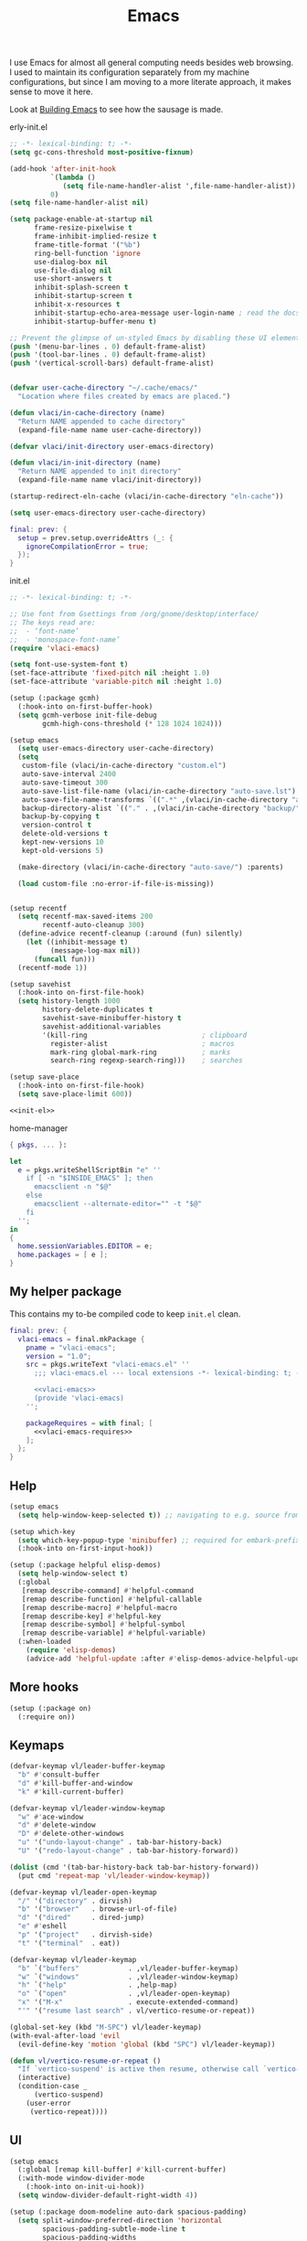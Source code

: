:PROPERTIES:
:ID:       83bdf269-bd9f-4749-9d9a-9948a4669c5e
:END:
# SPDX-FileCopyrightText: 2024 László Vaskó <vlaci@fastmail.com>
#
# SPDX-License-Identifier: EUPL-1.2
#+FILETAGS: :Emacs:
#+title: Emacs

I use Emacs for almost all general computing needs besides web
browsing. I used to maintain its configuration separately from my
machine configurations, but since I am moving to a more literate
approach, it makes sense to move it here.

Look at [[id:e5a15805-2fbd-4147-bd7d-af28fa61e627][Building Emacs]] to see how the sausage is made.

#+caption: erly-init.el
#+begin_src emacs-lisp :tangle out/emacs.d/early-init.el :mkdirp yes
;; -*- lexical-binding: t; -*-
(setq gc-cons-threshold most-positive-fixnum)

(add-hook 'after-init-hook
          `(lambda ()
             (setq file-name-handler-alist ',file-name-handler-alist))
          0)
(setq file-name-handler-alist nil)

(setq package-enable-at-startup nil
      frame-resize-pixelwise t
      frame-inhibit-implied-resize t
      frame-title-format '("%b")
      ring-bell-function 'ignore
      use-dialog-box nil
      use-file-dialog nil
      use-short-answers t
      inhibit-splash-screen t
      inhibit-startup-screen t
      inhibit-x-resources t
      inhibit-startup-echo-area-message user-login-name ; read the docstring
      inhibit-startup-buffer-menu t)

;; Prevent the glimpse of un-styled Emacs by disabling these UI elements early.
(push '(menu-bar-lines . 0) default-frame-alist)
(push '(tool-bar-lines . 0) default-frame-alist)
(push '(vertical-scroll-bars) default-frame-alist)


(defvar user-cache-directory "~/.cache/emacs/"
  "Location where files created by emacs are placed.")

(defun vlaci/in-cache-directory (name)
  "Return NAME appended to cache directory"
  (expand-file-name name user-cache-directory))

(defvar vlaci/init-directory user-emacs-directory)

(defun vlaci/in-init-directory (name)
  "Return NAME appended to init directory"
  (expand-file-name name vlaci/init-directory))

(startup-redirect-eln-cache (vlaci/in-cache-directory "eln-cache"))

(setq user-emacs-directory user-cache-directory)
#+end_src


#+begin_src nix :noweb-ref emacs-package-overrides :prologue "(" :epilogue ")"
final: prev: {
  setup = prev.setup.overrideAttrs (_: {
    ignoreCompilationError = true;
  });
}
#+end_src

#+caption: init.el
#+begin_src emacs-lisp :noweb no-export :tangle out/emacs.d/init.el :mkdirp yes
;; -*- lexical-binding: t; -*-

;; Use font from Gsettings from /org/gnome/desktop/interface/
;; The keys read are:
;;  - ‘font-name’
;;  - 'monospace-font-name’
(require 'vlaci-emacs)

(setq font-use-system-font t)
(set-face-attribute 'fixed-pitch nil :height 1.0)
(set-face-attribute 'variable-pitch nil :height 1.0)

(setup (:package gcmh)
  (:hook-into on-first-buffer-hook)
  (setq gcmh-verbose init-file-debug
        gcmh-high-cons-threshold (* 128 1024 1024)))

(setup emacs
  (setq user-emacs-directory user-cache-directory)
  (setq
   custom-file (vlaci/in-cache-directory "custom.el")
   auto-save-interval 2400
   auto-save-timeout 300
   auto-save-list-file-name (vlaci/in-cache-directory "auto-save.lst")
   auto-save-file-name-transforms `((".*" ,(vlaci/in-cache-directory "auto-save/") t))
   backup-directory-alist `(("." . ,(vlaci/in-cache-directory "backup/")))
   backup-by-copying t
   version-control t
   delete-old-versions t
   kept-new-versions 10
   kept-old-versions 5)

  (make-directory (vlaci/in-cache-directory "auto-save/") :parents)

  (load custom-file :no-error-if-file-is-missing))


(setup recentf
  (setq recentf-max-saved-items 200
        recentf-auto-cleanup 300)
  (define-advice recentf-cleanup (:around (fun) silently)
    (let ((inhibit-message t)
          (message-log-max nil))
      (funcall fun)))
  (recentf-mode 1))

(setup savehist
  (:hook-into on-first-file-hook)
  (setq history-length 1000
        history-delete-duplicates t
        savehist-save-minibuffer-history t
        savehist-additional-variables
        '(kill-ring                            ; clipboard
          register-alist                       ; macros
          mark-ring global-mark-ring           ; marks
          search-ring regexp-search-ring)))    ; searches

(setup save-place
  (:hook-into on-first-file-hook)
  (setq save-place-limit 600))

<<init-el>>
#+end_src


#+caption: home-manager
#+begin_src nix :noweb-ref home-manager-modules :prologue "(" :epilogue ")"
{ pkgs, ... }:

let
  e = pkgs.writeShellScriptBin "e" ''
    if [ -n "$INSIDE_EMACS" ]; then
      emacsclient -n "$@"
    else
      emacsclient --alternate-editor="" -t "$@"
    fi
  '';
in
{
  home.sessionVariables.EDITOR = e;
  home.packages = [ e ];
}
#+end_src

** My helper package

This contains my to-be compiled code to keep =init.el= clean.

#+begin_src nix :noweb no-export :noweb-ref emacs-package-overrides :prologue "(" :epilogue ")"
final: prev: {
  vlaci-emacs = final.mkPackage {
    pname = "vlaci-emacs";
    version = "1.0";
    src = pkgs.writeText "vlaci-emacs.el" ''
      ;;; vlaci-emacs.el --- local extensions -*- lexical-binding: t; -*-

      <<vlaci-emacs>>
      (provide 'vlaci-emacs)
    '';

    packageRequires = with final; [
      <<vlaci-emacs-requires>>
    ];
  };
}
#+end_src

** Help

#+begin_src emacs-lisp :noweb-ref init-el
(setup emacs
  (setq help-window-keep-selected t)) ;; navigating to e.g. source from help window reuses said window
#+end_src

#+begin_src emacs-lisp :noweb-ref init-el
(setup which-key
  (setq which-key-popup-type 'minibuffer) ;; required for embark-prefix-command (C-h) to work
  (:hook-into on-first-input-hook))
#+end_src

#+begin_src emacs-lisp :noweb-ref init-el
(setup (:package helpful elisp-demos)
  (setq help-window-select t)
  (:global
   [remap describe-command] #'helpful-command
   [remap describe-function] #'helpful-callable
   [remap describe-macro] #'helpful-macro
   [remap describe-key] #'helpful-key
   [remap describe-symbol] #'helpful-symbol
   [remap describe-variable] #'helpful-variable)
  (:when-loaded
    (require 'elisp-demos)
    (advice-add 'helpful-update :after #'elisp-demos-advice-helpful-update)))
#+end_src

** More hooks

#+begin_src emacs-lisp :noweb-ref init-el
(setup (:package on)
  (:require on))
#+end_src

** Keymaps

#+begin_src emacs-lisp :noweb-ref init-el
(defvar-keymap vl/leader-buffer-keymap
  "b" #'consult-buffer
  "d" #'kill-buffer-and-window
  "k" #'kill-current-buffer)
#+end_src

#+begin_src emacs-lisp :noweb-ref init-el
(defvar-keymap vl/leader-window-keymap
  "w" #'ace-window
  "d" #'delete-window
  "D" #'delete-other-windows
  "u" '("undo-layout-change" . tab-bar-history-back)
  "U" '("redo-layout-change" . tab-bar-history-forward))

(dolist (cmd '(tab-bar-history-back tab-bar-history-forward))
  (put cmd 'repeat-map 'vl/leader-window-keymap))
#+end_src

#+begin_src emacs-lisp :noweb-ref init-el
(defvar-keymap vl/leader-open-keymap
  "/" '("directory" . dirvish)
  "b" '("browser"   . browse-url-of-file)
  "d" '("dired"     . dired-jump)
  "e" #'eshell
  "p" '("project"   . dirvish-side)
  "t" '("terminal"  . eat))
#+end_src

#+begin_src emacs-lisp :noweb-ref init-el
(defvar-keymap vl/leader-keymap
  "b" `("buffers"            . ,vl/leader-buffer-keymap)
  "w" `("windows"            . ,vl/leader-window-keymap)
  "h" `("help"               . ,help-map)
  "o" `("open"               . ,vl/leader-open-keymap)
  "x" '("M-x"                . execute-extended-command)
  "'" '("resume last search" . vl/vertico-resume-or-repeat))
#+end_src

#+begin_src emacs-lisp :noweb-ref init-el
(global-set-key (kbd "M-SPC") vl/leader-keymap)
(with-eval-after-load 'evil
  (evil-define-key 'motion 'global (kbd "SPC") vl/leader-keymap))
#+end_src

#+begin_src emacs-lisp :noweb-ref init-el
(defun vl/vertico-resume-or-repeat ()
  "If `vertico-suspend' is active then resume, otherwise call `vertico-repeat'."
  (interactive)
  (condition-case _
      (vertico-suspend)
    (user-error
     (vertico-repeat))))
#+end_src

** UI

#+begin_src emacs-lisp :noweb-ref init-el
(setup emacs
  (:global [remap kill-buffer] #'kill-current-buffer)
  (:with-mode window-divider-mode
    (:hook-into on-init-ui-hook))
  (setq window-divider-default-right-width 4))
#+end_src

#+begin_src emacs-lisp :noweb-ref init-el
(setup (:package doom-modeline auto-dark spacious-padding)
  (setq split-window-preferred-direction 'horizontal
        spacious-padding-subtle-mode-line t
        spacious-padding-widths
        '( :internal-border-width 15
           :header-line-width 4
           :mode-line-width 6
           :tab-width 4
           :right-divider-width 1
           :scroll-bar-width 8
           :fringe-width 8)
        auto-dark-themes '((modus-vivendi-tinted) (modus-operandi-tinted)))
  (defun vl/window-narrow-p ()
    "Return non-nil if window is narrow.
Check if the `window-width' is less than `split-width-threshold'."
    (and (numberp split-width-threshold)
         (< (window-total-width) split-width-threshold)))

  (defsubst vl/evil-state-inverse-face(face)
    (intern (format "vl/%s-inverse" face)))

  (dolist (state '(normal insert motion visual operator replace user))
    (let ((face (format "doom-modeline-evil-%s-state" state)))
      (eval `(defface ,(vl/evil-state-inverse-face face)
               '((t (:inherit ,(intern face) :inverse-video t)))
               ,(face-documentation (intern face))))))

  (defsubst vl/doom-modeline--evil ()
    "The current evil state. Requires `evil-mode' to be enabled."
    (when (bound-and-true-p evil-local-mode)
      (let-alist (pcase evil-state
                   ('normal   '((face    . doom-modeline-evil-normal-state)
                                (icon    . "nf-md-alpha_n_box")
                                (unicode . "🅝")
                                (label   . "NORMAL")))
                   ('emacs    '((face    . doom-modeline-evil-emacs-state)
                                (icon    . "nf-md-alpha_e_box")
                                (unicode . "🅔")
                                (label   . "EMACS")))
                   ('insert   '((face    . doom-modeline-evil-insert-state)
                                (icon    . "nf-md-alpha_i_box")
                                (unicode . "🅘")
                                (label   . "INSERT")))
                   ('motion   '((face    . doom-modeline-evil-motion-state)
                                (icon    . "nf-md-alpha_m_box")
                                (unicode . "🅜")
                                (label   . "MOTION")))
                   ('visual   (pcase evil-visual-selection
                                ('line        '((face    . doom-modeline-evil-visual-state)
                                                (icon    . "nf-md-alpha_l_box")
                                                (unicode . "🅥")
                                                (label   . "VISUAL LINE")))
                                ('screen-line '((face    . doom-modeline-evil-visual-state)
                                                (icon    . "nf-md-alpha_l_box_outline")
                                                (unicode . "🅥")
                                                (label   . "SCREEN LINE")))
                                ('block       '((face    . doom-modeline-evil-visual-state)
                                                (icon    . "nf-md-alpha_b_box")
                                                (unicode . "🅥")
                                                (label   . "VISUAL BLOCK")))
                                (t            '((face    . doom-modeline-evil-visual-state)
                                                (icon    . "nf-md-alpha_v_box")
                                                (unicode . "🅥")
                                                (label   . "VISUAL")))))
                   ('operator '((face    . doom-modeline-evil-operator-state)
                                (icon    . "nf-md-alpha_o_box")
                                (unicode . "🅞")
                                (label   . "OPERATOR")))
                   ('replace  '((face    . doom-modeline-evil-replace-state)
                                (icon    . "nf-md-alpha_r_box")
                                (unicode . "🅡")
                                (label   . "REPLACE")))
                   (t         '((face    . doom-modeline-evil-user-state)
                                (icon    . "nf-md-alpha_u_box")
                                (unicode . "🅤")
                                (label   . "USER"))))
        (let ((content (if (vl/window-narrow-p)
                           (doom-modeline-icon
                            'mdicon .icon .unicode
                            (let ((tag (evil-state-property evil-state :tag t)))
                              (if (stringp tag) tag (funcall tag)))
                            :face (doom-modeline-face .face))
                         (propertize (format " %s " .label) 'face (doom-modeline-face (vl/evil-state-inverse-face .face))))))
          (propertize content 'help-echo (evil-state-property evil-state :name t))))))
  (custom-set-faces
   '(doom-modeline-evil-normal-state ((t (:inherit doom-modeline-info))))
   '(doom-modeline-evil-operator-state ((t (:inherit doom-modeline-urgent)))))
  (:with-feature doom-modeline
    (:when-loaded
      (doom-modeline-def-segment vl/evil
        "Displays evil states."
        (let* ((evil (vl/doom-modeline--evil))
               (vsep (doom-modeline-vspc))
               (sep (and (or evil ow god ryo xf boon meow) (doom-modeline-spc))))
          (concat sep
                  evil
                  vsep
                  sep)))

      (doom-modeline-def-modeline 'main
        '(eldoc window-state window-number vl/evil matches follow buffer-info remote-host buffer-position word-count selection-info)
        '(compilation misc-info project-name battery debug repl lsp minor-modes input-method indent-info buffer-encoding major-mode process vcs check time))))

  (defun vlaci--load-theme-h ()
    (require-theme 'modus-themes)
    (setq modus-themes-italic-constructs t
          modus-themes-bold-constructs t
          modus-themes-prompts '(background)
          modus-themes-mixed-fonts nil
          modus-themes-org-blocks 'gray-background
          modus-themes-headings '((0 . (2.0))
                                  (1 . (rainbow background overline 1.5))
                                  (2 . (background overline 1.4))
                                  (3 . (background overline 1.3))
                                  (4 . (background overline 1.2))
                                  (5 . (overline 1.2))
                                  (t . (no-bold 1.1)))
          modus-themes-common-palette-overrides
          `(,@modus-themes-preset-overrides-faint
            (builtin magenta)
            (comment fg-dim)
            (constant magenta-cooler)
            (docstring magenta-faint)
            (docmarkup green-faint)
            (fnname magenta-warmer)
            (keyword cyan)
            (preprocessor cyan-cooler)
            (string red-cooler)
            (type magenta-cooler)
            (variable blue-warmer)
            (rx-construct magenta-warmer)
            (rx-backslash blue-cooler)))
    (load-theme 'modus-operandi-tinted :no-confirm)
    (doom-modeline-mode)
    (spacious-padding-mode)
    (auto-dark-mode)
    (tab-bar-mode)
    (tab-bar-history-mode))
  (:with-function vlaci--load-theme-h
    (:hook-into window-setup-hook)))
#+end_src

#+begin_src emacs-lisp :noweb-ref init-el
(setup (:package repeat-help)
  (:hook-into repeat-mode-hook)
  (:hook (defun vlaci/reset-repeat-echo-function-h ()
           (setq repeat-echo-function repeat-help--echo-function))))

(setup repeat
  (:hook-into on-first-input-hook))
#+end_src

#+begin_src emacs-lisp :noweb-ref init-el
(setup emacs
  (setq display-line-numbers-type 'relative
        display-line-numbers-width 3
        display-line-numbers-widen t
        truncate-lines t
        window-combination-resize t))

(setup prog
  (:hook #'display-line-numbers-mode))
#+end_src


#+begin_src emacs-lisp :noweb-ref init-el
(setup (:package lin)
  (:with-mode lin-global-mode
    (:hook-into on-first-buffer-hook)))
#+end_src

** Window management

#+begin_src emacs-lisp :noweb-ref init-el
(setup emacs
  (setq switch-to-buffer-obey-display-actions t
        display-buffer-alist
        `(((or (major-mode . help-mode)
               (major-mode . helpful-mode)
               (major-mode . Info-mode))
           (display-buffer-reuse-window      ;; if this buffer is open somewhere, focus it
            display-buffer-in-side-window)   ;; otherwise open to the side
           (side . right)
           (slot . 0)
           (window-width . 80))
          ((or (major-mode . eat-mode)
               ,(rx bol "*eshell"))
           (display-buffer-reuse-window
            display-buffer-in-side-window)
           (side . bottom)
           (slot . 0)
           (window-height . 20)
           (window-parameters
            (no-delete-other-windows . t))))))
#+end_src

** More fine grained lazy loading

#+begin_src nix :noweb-ref flake-inputs
once = { url = "github:emacs-magus/once"; flake = false; };
#+end_src

#+begin_src nix :noweb-ref emacs-package-overrides :prologue "(" :epilogue ")"
final: prev: {
  once = final.mkPackage {
    pname = "once";
    src = inputs.once;
    files = [
      "*.el"
      "once-setup/*.el"
    ];
    packageRequires = [
      (final.setup.overrideAttrs (_: {
        ignoreCompilationError = true;
      }))
    ];
  };
}
#+end_src

#+begin_src emacs-lisp :noweb-ref init-el
(setup (:package once)
  (setq once-shorthand t)
  (:require once once-conditions))

(setup once-setup
  (:require once-setup))
#+end_src

;; https://github.com/hlissner/doom-emacs/blob/42a21dffddeee57d84e82a9f0b65d1b0cba2b2af/core/core.el#L353

#+begin_src nix :noweb-ref vlaci-emacs-requires
setup
#+end_src

#+begin_src emacs-lisp :noweb-ref vlaci-emacs
(defvar vlaci-incremental-packages '(t)
  "A list of packages to load incrementally after startup. Any large packages
here may cause noticeable pauses, so it's recommended you break them up into
sub-packages. For example, `org' is comprised of many packages, and can be
broken up into:
  (vlaci-load-packages-incrementally
   '(calendar find-func format-spec org-macs org-compat
     org-faces org-entities org-list org-pcomplete org-src
     org-footnote org-macro ob org org-clock org-agenda
     org-capture))
This is already done by the lang/org module, however.
If you want to disable incremental loading altogether, either remove
`doom-load-packages-incrementally-h' from `emacs-startup-hook' or set
`doom-incremental-first-idle-timer' to nil.")

(defvar vlaci-incremental-first-idle-timer 2.0
  "How long (in idle seconds) until incremental loading starts.
Set this to nil to disable incremental loading.")

(defvar vlaci-incremental-idle-timer 0.75
  "How long (in idle seconds) in between incrementally loading packages.")

(defvar vlaci-incremental-load-immediately nil
  ;; (daemonp)
  "If non-nil, load all incrementally deferred packages immediately at startup.")

(defun vlaci-load-packages-incrementally (packages &optional now)
  "Registers PACKAGES to be loaded incrementally.
If NOW is non-nil, load PACKAGES incrementally, in `doom-incremental-idle-timer'
intervals."
  (if (not now)
      (setq vlaci-incremental-packages (append vlaci-incremental-packages packages))
    (while packages
      (let ((req (pop packages)))
        (unless (featurep req)
          (message "Incrementally loading %s" req)
          (condition-case e
              (or (while-no-input
                    ;; If `default-directory' is a directory that doesn't exist
                    ;; or is unreadable, Emacs throws up file-missing errors, so
                    ;; we set it to a directory we know exists and is readable.
                    (let ((default-directory user-emacs-directory)
                          (gc-cons-threshold most-positive-fixnum)
                          file-name-handler-alist)
                      (require req nil t))
                    t)
                  (push req packages))
            ((error debug)
             (message "Failed to load '%s' package incrementally, because: %s"
                      req e)))
          (if (not packages)
              (message "Finished incremental loading")
            (run-with-idle-timer vlaci-incremental-idle-timer
                                 nil #'vlaci-load-packages-incrementally
                                 packages t)
            (setq packages nil)))))))

;;;###autoload
(defun vlaci-load-packages-incrementally-h ()
  "Begin incrementally loading packages in `vlaci-incremental-packages'.
If this is a daemon session, load them all immediately instead."
  (if vlaci-incremental-load-immediately
      (mapc #'require (cdr vlaci-incremental-packages))
    (when (numberp vlaci-incremental-first-idle-timer)
      (run-with-idle-timer vlaci-incremental-first-idle-timer
                           nil #'vlaci-load-packages-incrementally
                           (cdr vlaci-incremental-packages) t))))

(add-hook 'emacs-startup-hook #'vlaci-load-packages-incrementally-h)

(require 'setup)

(setup-define :package
  (lambda (package))
  :documentation "Fake installation of PACKAGE."
  :repeatable t
  :shorthand #'cadr)

(setup-define :defer-incrementally
  (lambda (&rest targets)
    (vlaci-load-packages-incrementally targets)
    :documentation "Load TARGETS incrementally"))
#+end_src

#+begin_src emacs-lisp :noweb-ref init-el
(setup-define :autoload
  (lambda (func)
    (let ((fn (if (memq (car-safe func) '(quote function))
                  (cadr func)
                func)))
      `(unless (fboundp (quote ,fn))
         (autoload (function ,fn) ,(symbol-name (setup-get 'feature)) nil t))))
  :documentation "Autoload COMMAND if not already bound."
  :repeatable t
  :signature '(FUNC ...))
#+end_src

#+begin_src emacs-lisp :noweb-ref init-el
(setup emacs
  (defun vl/welcome ()
    (with-current-buffer (get-buffer-create "*scratch*")
      (insert (format ";;
;; ██╗   ██╗██╗        ███████╗███╗   ███╗ █████╗  ██████╗███████╗
;; ██║   ██║██║        ██╔════╝████╗ ████║██╔══██╗██╔════╝██╔════╝
;; ╚██╗ ██╔╝██║        █████╗  ██╔████╔██║███████║██║     ███████╗
;;  ╚████╔╝ ██║        ██╔══╝  ██║╚██╔╝██║██╔══██║██║     ╚════██║
;;   ╚██╔╝  ██████╗    ███████╗██║ ╚═╝ ██║██║  ██║╚██████╗███████║
;;    ╚═╝   ╚═════╝    ╚══════╝╚═╝     ╚═╝╚═╝  ╚═╝ ╚═════╝╚══════╝
;;
;;    Loading time : %s
;;    Features     : %s
"
                      (emacs-init-time)
                      (length features))))

    (message (emacs-init-time)))
  (:with-function vl/welcome
    (:hook-into after-init-hook)))
#+end_src

** Better ~keyboard-quit~
Based on Prot's [[https://protesilaos.com/codelog/2024-11-28-basic-emacs-configuration/#h:1e468b2a-9bee-4571-8454-e3f5462d9321][Basic and capable configuration article]].

#+begin_src emacs-lisp :noweb-ref init-el
(setup vlaci-emacs
  (:global [remap keyboard-quit] #'vlaci-keyboard-quit-dwim))
#+end_src

#+begin_src emacs-lisp :noweb-ref vlaci-emacs
;;;###autoload
(defun vlaci-keyboard-quit-dwim ()
  "Do-What-I-Mean behaviour for a general `keyboard-quit'.

The generic `keyboard-quit' does not do the expected thing when
the minibuffer is open.  Whereas we want it to close the
minibuffer, even without explicitly focusing it.

The DWIM behaviour of this command is as follows:

- When the region is active, disable it.
- When a minibuffer is open, but not focused, close the minibuffer.
- When the Completions buffer is selected, close it.
- In every other case use the regular `keyboard-quit'."
  (interactive)
  (cond
   ((region-active-p)
    (keyboard-quit))
   ((derived-mode-p 'completion-list-mode) ;; Do I need this?
    (delete-completion-window))
   ((> (minibuffer-depth) 0)
    (abort-recursive-edit))
   (t
    (keyboard-quit))))
#+end_src

** Icons, icons, icons

#+begin_src emacs-lisp :noweb-ref init-el
(setup (:package nerd-icons))

(setup (:package nerd-icons-completion)
  (:with-function nerd-icons-completion-marginalia-setup
    (:hook-into marginalia-mode-hook)))

(setup (:package nerd-icons-corfu)
  (:with-feature corfu
    (:when-loaded
      (add-to-list 'corfu-margin-formatters #'nerd-icons-corfu-formatter))))

(setup (:package nerd-icons-dired)
  (:hook-into dired-mode-hook))
#+end_src

** Undo

#+begin_src emacs-lisp :noweb-ref init-el
(setup (:package undo-fu)
  (setq undo-limit (* 80 1024 1024)
        undo-strong-limit (* 120 1024 1024)
        undo-outer-limit (* 360 1024 1024)))

(setup (:package undo-fu-session)
  (:with-mode undo-fu-session-global-mode
    (:hook-into on-first-buffer-hook)))

(setup (:package vundo)
  (setq vundo-compact-display t)
  (:bind [remap keyboard-quit] #'vundo-quit))
#+end_src

** Editing

#+begin_src emacs-lisp :noweb-ref init-el
(add-hook 'prog-mode-hook
          (defun setup-newline-h ()
            (local-set-key (kbd "RET") (or (key-binding (kbd "C-M-j"))
                                           (key-binding (kbd "M-j"))))))
#+end_src

*** Evil

#+begin_src nix :noweb-ref vlaci-emacs-requires
general
#+end_src

#+begin_src emacs-lisp :noweb-ref vlaci-emacs
;;; Commentary:
;;
;; A centralized keybinds system, integrated with `which-key' to preview
;; available keybindings. All built into one powerful macro: `map!'. If evil is
;; never loaded, then evil bindings set with `map!' are ignored (i.e. omitted
;; entirely for performance reasons).
;;
;;; Code:

(defun doom-unquote (exp)
  "Return EXP unquoted."
  (declare (pure t) (side-effect-free t))
  (while (memq (car-safe exp) '(quote function))
    (setq exp (cadr exp)))
  exp)

(defmacro prependq! (sym &rest lists)
  "Prepend LISTS to SYM in place."
  `(setq ,sym (append ,@lists ,sym)))

(defun doom-keyword-name (keyword)
  "Returns the string name of KEYWORD (`keywordp') minus the
 leading colon."
  (declare (pure t) (side-effect-free t))
  (cl-check-type keyword keyword)
  (substring (symbol-name keyword) 1))

(defvar doom-leader-key "SPC"
  "The leader prefix key for Evil users.")

(defvar doom-leader-alt-key "M-SPC"
  "An alternative leader prefix key, used for Insert and Emacs states, and for
non-evil users.")

(defvar doom-leader-key-states '(normal visual motion)
  "which evil modes to activate the leader key for")

(defvar doom-leader-alt-key-states '(emacs insert)
  "which evil modes to activate the alternative leader key for")

(defvar doom-localleader-key "SPC m"
  "The localleader prefix key, for major-mode specific commands.")

(defvar doom-localleader-alt-key "M-SPC m"
  "The localleader prefix key, for major-mode specific commands. Used for Insert
and Emacs states, and for non-evil users.")

(defvar doom-leader-map (make-sparse-keymap)
  "An overriding keymap for <leader> keys.")


;;
;;; Global keybind settings

;; (cond
;;  (doom--system-macos-p
;;   ;; mac-* variables are used by the special emacs-mac build of Emacs by
;;   ;; Yamamoto Mitsuharu, while other builds use ns-*.
;;   (setq mac-command-modifier      'super
;;         ns-command-modifier       'super
;;         mac-option-modifier       'meta
;;         ns-option-modifier        'meta
;;         ;; Free up the right option for character composition
;;         mac-right-option-modifier 'none
;;         ns-right-option-modifier  'none))
;;  (doom--system-windows-p
;;   (setq w32-lwindow-modifier 'super
;;         w32-rwindow-modifier 'super)))

;; ;; HACK: Emacs can't distinguish C-i from TAB, or C-m from RET, in either GUI or
;; ;;   TTY frames.  This is a byproduct of its history with the terminal, which
;; ;;   can't distinguish them either, however, Emacs has separate input events for
;; ;;   many contentious keys like TAB and RET (like [tab] and [return], aka
;; ;;   "<tab>" and "<return>"), which are only triggered in GUI frames, so here, I
;; ;;   create one for C-i. Won't work in TTY frames, though. Doom's :os tty module
;; ;;   has a workaround for that though.
;; (pcase-dolist (`(,key ,fallback . ,events)
;;                '(([C-i] [?\C-i] tab kp-tab)
;;                  ([C-m] [?\C-m] return kp-return)))
;;   (define-key
;;    input-decode-map fallback
;;    (cmd! (if (when-let ((keys (this-single-command-raw-keys)))
;;                (and (display-graphic-p)
;;                     (not (cl-loop for event in events
;;                                   if (cl-position event keys)
;;                                   return t))
;;                     ;; Use FALLBACK if nothing is bound to KEY, otherwise we've
;;                     ;; broken all pre-existing FALLBACK keybinds.
;;                     (key-binding
;;                      (vconcat (if (= 0 (length keys)) [] (cl-subseq keys 0 -1))
;;                               key) nil t)))
;;              key fallback))))


;; ;;
;; ;;; Universal, non-nuclear escape

;; ;; `keyboard-quit' is too much of a nuclear option. I wanted an ESC/C-g to
;; ;; do-what-I-mean. It serves four purposes (in order):
;; ;;
;; ;; 1. Quit active states; e.g. highlights, searches, snippets, iedit,
;; ;;    multiple-cursors, recording macros, etc.
;; ;; 2. Close popup windows remotely (if it is allowed to)
;; ;; 3. Refresh buffer indicators, like diff-hl and flycheck
;; ;; 4. Or fall back to `keyboard-quit'
;; ;;
;; ;; And it should do these things incrementally, rather than all at once. And it
;; ;; shouldn't interfere with recording macros or the minibuffer. This may require
;; ;; you press ESC/C-g two or three times on some occasions to reach
;; ;; `keyboard-quit', but this is much more intuitive.

;; (defvar doom-escape-hook nil
;;   "A hook run when C-g is pressed (or ESC in normal mode, for evil users).

;; More specifically, when `doom/escape' is pressed. If any hook returns non-nil,
;; all hooks after it are ignored.")

;; (defun doom/escape (&optional interactive)
;;   "Run `doom-escape-hook'."
;;   (interactive (list 'interactive))
;;   (let ((inhibit-quit t))
;;     (cond ((minibuffer-window-active-p (minibuffer-window))
;;            ;; quit the minibuffer if open.
;;            (when interactive
;;              (setq this-command 'abort-recursive-edit))
;;            (abort-recursive-edit))
;;           ;; Run all escape hooks. If any returns non-nil, then stop there.
;;           ((run-hook-with-args-until-success 'doom-escape-hook))
;;           ;; don't abort macros
;;           ((or defining-kbd-macro executing-kbd-macro) nil)
;;           ;; Back to the default
;;           ((unwind-protect (keyboard-quit)
;;              (when interactive
;;                (setq this-command 'keyboard-quit)))))))

;; (global-set-key [remap keyboard-quit] #'doom/escape)

;; (with-eval-after-load 'eldoc
;;   (eldoc-add-command 'doom/escape))


;;
;;; General + leader/localleader keys

(require 'general)
;; Convenience aliases
(defalias 'define-key! #'general-def)
(defalias 'undefine-key! #'general-unbind)
;; ;; Prevent "X starts with non-prefix key Y" errors except at startup.
;; (add-hook 'doom-after-modules-init-hook #'general-auto-unbind-keys)
(general-auto-unbind-keys)

;; HACK: `map!' uses this instead of `define-leader-key!' because it consumes
;;   20-30% more startup time, so we reimplement it ourselves.
(defmacro doom--define-leader-key (&rest keys)
  (let (prefix forms wkforms)
    (while keys
      (let ((key (pop keys))
            (def (pop keys)))
        (if (keywordp key)
            (when (memq key '(:prefix :infix))
              (setq prefix def))
          (when prefix
            (setq key `(general--concat t ,prefix ,key)))
          (let* ((udef (cdr-safe (doom-unquote def)))
                 (bdef (if (general--extended-def-p udef)
                           (general--extract-def (general--normalize-extended-def udef))
                         def)))
            (unless (eq bdef :ignore)
              (push `(define-key doom-leader-map (general--kbd ,key)
                       ,bdef)
                    forms))
            (when-let (desc (cadr (memq :which-key udef)))
              (prependq!
               wkforms `((which-key-add-key-based-replacements
                           (general--concat t doom-leader-alt-key ,key)
                           ,desc)
                         (which-key-add-key-based-replacements
                           (general--concat t doom-leader-key ,key)
                           ,desc))))))))
    (macroexp-progn
     (append (and wkforms `((with-eval-after-load 'which-key ,@(nreverse wkforms))))
             (nreverse forms)))))

(defmacro define-leader-key! (&rest args)
  "Define <leader> keys.

Uses `general-define-key' under the hood, but does not support :states,
:wk-full-keys or :keymaps. Use `map!' for a more convenient interface.

See `doom-leader-key' and `doom-leader-alt-key' to change the leader prefix."
  `(general-define-key
    :states nil
    :wk-full-keys nil
    :keymaps 'doom-leader-map
    ,@args))

(defmacro define-localleader-key! (&rest args)
  "Define <localleader> key.

Uses `general-define-key' under the hood, but does not support :major-modes,
:states, :prefix or :non-normal-prefix. Use `map!' for a more convenient
interface.

See `doom-localleader-key' and `doom-localleader-alt-key' to change the
localleader prefix."
  (if t ;;(modulep! :editor evil)
      ;; :non-normal-prefix doesn't apply to non-evil sessions (only evil's
      ;; emacs state)
      `(general-define-key
        :states '(normal visual motion emacs insert)
        :major-modes t
        :prefix doom-localleader-key
        :non-normal-prefix doom-localleader-alt-key
        ,@args)
    `(general-define-key
      :major-modes t
      :prefix doom-localleader-alt-key
      ,@args)))

;; PERF: We use a prefix commands instead of general's
;;   :prefix/:non-normal-prefix properties because general is incredibly slow
;;   binding keys en mass with them in conjunction with :states -- an effective
;;   doubling of Doom's startup time!
(define-prefix-command 'doom/leader 'doom-leader-map)
(define-key doom-leader-map [override-state] 'all)

;; Bind `doom-leader-key' and `doom-leader-alt-key' as late as possible to give
;; the user a chance to modify them.
(add-hook 'after-init-hook
  (defun doom-init-leader-keys-h ()
    "Bind `doom-leader-key' and `doom-leader-alt-key'."
    (let ((map general-override-mode-map))
      (if (not (featurep 'evil))
          (progn
            (cond ((equal doom-leader-alt-key "C-c")
                   (set-keymap-parent doom-leader-map mode-specific-map))
                  ((equal doom-leader-alt-key "C-x")
                   (set-keymap-parent doom-leader-map ctl-x-map)))
            (define-key map (kbd doom-leader-alt-key) 'doom/leader))
        (evil-define-key* doom-leader-key-states map (kbd doom-leader-key) 'doom/leader)
        (evil-define-key* doom-leader-alt-key-states map (kbd doom-leader-alt-key) 'doom/leader))
      (general-override-mode +1))))


;;
;;; Packages

;; (use-package! which-key
;;   :hook (doom-first-input . which-key-mode)
;;   :init
;;   (setq which-key-sort-order #'which-key-key-order-alpha
;;         which-key-sort-uppercase-first nil
;;         which-key-add-column-padding 1
;;         which-key-max-display-columns nil
;;         which-key-min-display-lines 6
;;         which-key-side-window-slot -10)
;;   :config
;;   (put 'which-key-replacement-alist 'initial-value which-key-replacement-alist)
;;   (add-hook! 'doom-before-reload-hook
;;     (defun doom-reset-which-key-replacements-h ()
;;       (setq which-key-replacement-alist (get 'which-key-replacement-alist 'initial-value))))
;;   ;; general improvements to which-key readability
;;   (which-key-setup-side-window-bottom)
;;   (setq-hook! 'which-key-init-buffer-hook line-spacing 3)

;;   (which-key-add-key-based-replacements doom-leader-key "<leader>")
;;   (which-key-add-key-based-replacements doom-localleader-key "<localleader>"))


;;
;;; `map!' macro

(defvar doom-evil-state-alist
  '((?n . normal)
    (?v . visual)
    (?i . insert)
    (?e . emacs)
    (?o . operator)
    (?m . motion)
    (?r . replace)
    (?g . global))
  "A list of cons cells that map a letter to a evil state symbol.")

(defun doom--map-keyword-to-states (keyword)
  "Convert a KEYWORD into a list of evil state symbols.

For example, :nvi will map to (list 'normal 'visual 'insert). See
`doom-evil-state-alist' to customize this."
  (cl-loop for l across (doom-keyword-name keyword)
           if (assq l doom-evil-state-alist) collect (cdr it)
           else do (error "not a valid state: %s" l)))


;; specials
(defvar doom--map-forms nil)
(defvar doom--map-fn nil)
(defvar doom--map-batch-forms nil)
(defvar doom--map-state '(:dummy t))
(defvar doom--map-parent-state nil)
(defvar doom--map-evil-p nil)
(with-eval-after-load 'evil (setq doom--map-evil-p t))

(defun doom--map-process (rest)
  (let ((doom--map-fn doom--map-fn)
        doom--map-state
        doom--map-forms
        desc)
    (while rest
      (let ((key (pop rest)))
        (cond ((listp key)
               (doom--map-nested nil key))

              ((keywordp key)
               (pcase key
                 (:leader
                  (doom--map-commit)
                  (setq doom--map-fn 'doom--define-leader-key))
                 (:localleader
                  (doom--map-commit)
                  (setq doom--map-fn 'define-localleader-key!))
                 (:after
                  (doom--map-nested `(with-eval-after-load ',(pop rest)) rest)
                  (setq rest nil))
                 (:desc
                  (setq desc (pop rest)))
                 (:map
                  (doom--map-set :keymaps `(backquote ,(ensure-list (pop rest)))))
                 (:mode
                  (push (cl-loop for m in (ensure-list (pop rest))
                                 collect (intern (concat (symbol-name m) "-map")))
                        rest)
                  (push :map rest))
                 ((or :when :unless)
                  (doom--map-nested (list (intern (doom-keyword-name key)) (pop rest)) rest)
                  (setq rest nil))
                 (:prefix-map
                  (cl-destructuring-bind (prefix . desc)
                      (let ((arg (pop rest)))
                        (if (consp arg) arg (list arg)))
                    (let ((keymap (intern (format "doom-leader-%s-map" desc))))
                      (setq rest
                            (append (list :desc desc prefix keymap
                                          :prefix prefix)
                                    rest))
                      (push `(defvar ,keymap (make-sparse-keymap))
                            doom--map-forms))))
                 (:prefix
                  (cl-destructuring-bind (prefix . desc)
                      (let ((arg (pop rest)))
                        (if (consp arg) arg (list arg)))
                    (doom--map-set (if doom--map-fn :infix :prefix)
                                   prefix)
                    (when (stringp desc)
                      (setq rest (append (list :desc desc "" nil) rest)))))
                 (:textobj
                  (let* ((key (pop rest))
                         (inner (pop rest))
                         (outer (pop rest)))
                    (push `(map! (:map evil-inner-text-objects-map ,key ,inner)
                                 (:map evil-outer-text-objects-map ,key ,outer))
                          doom--map-forms)))
                 (_
                  (condition-case _
                      (doom--map-def (pop rest) (pop rest)
                                     (doom--map-keyword-to-states key)
                                     desc)
                    (error
                     (error "Not a valid `map!' property: %s" key)))
                  (setq desc nil))))

              ((doom--map-def key (pop rest) nil desc)
               (setq desc nil)))))

    (doom--map-commit)
    (macroexp-progn (nreverse (delq nil doom--map-forms)))))

(defun doom--map-append-keys (prop)
  (let ((a (plist-get doom--map-parent-state prop))
        (b (plist-get doom--map-state prop)))
    (if (and a b)
        `(general--concat t ,a ,b)
      (or a b))))

(defun doom--map-nested (wrapper rest)
  (doom--map-commit)
  (let ((doom--map-parent-state (doom--map-state)))
    (push (if wrapper
              (append wrapper (list (doom--map-process rest)))
            (doom--map-process rest))
          doom--map-forms)))

(defun doom--map-set (prop &optional value)
  (unless (equal (plist-get doom--map-state prop) value)
    (doom--map-commit))
  (setq doom--map-state (plist-put doom--map-state prop value)))

(defun doom--map-def (key def &optional states desc)
  (when (or (memq 'global states)
            (null states))
    (setq states (cons 'nil (delq 'global states))))
  (when desc
    (let (unquoted)
      (cond ((and (listp def)
                  (keywordp (car-safe (setq unquoted (doom-unquote def)))))
             (setq def (list 'quote (plist-put unquoted :which-key desc))))
            ((setq def (cons 'list
                             (if (and (equal key "")
                                      (null def))
                                 `(:ignore t :which-key ,desc)
                               (plist-put (general--normalize-extended-def def)
                                          :which-key desc))))))))
  (dolist (state states)
    (push (list key def)
          (alist-get state doom--map-batch-forms)))
  t)

(defun doom--map-commit ()
  (when doom--map-batch-forms
    (cl-loop with attrs = (doom--map-state)
             for (state . defs) in doom--map-batch-forms
             if (or doom--map-evil-p (not state))
             collect `(,(or doom--map-fn 'general-define-key)
                       ,@(if state `(:states ',state)) ,@attrs
                       ,@(mapcan #'identity (nreverse defs)))
             into forms
             finally do (push (macroexp-progn forms) doom--map-forms))
    (setq doom--map-batch-forms nil)))

(defun doom--map-state ()
  (let ((plist
         (append (list :prefix (doom--map-append-keys :prefix)
                       :infix  (doom--map-append-keys :infix)
                       :keymaps
                       (append (plist-get doom--map-parent-state :keymaps)
                               (plist-get doom--map-state :keymaps)))
                 doom--map-state
                 nil))
        newplist)
    (while plist
      (let ((key (pop plist))
            (val (pop plist)))
        (when (and val (not (plist-member newplist key)))
          (push val newplist)
          (push key newplist))))
    newplist))

;;
(defmacro map! (&rest rest)
  "A convenience macro for defining keybinds, powered by `general'.

If evil isn't loaded, evil-specific bindings are ignored.

Properties
  :leader [...]                   an alias for (:prefix doom-leader-key ...)
  :localleader [...]              bind to localleader; requires a keymap
  :mode [MODE(s)] [...]           inner keybinds are applied to major MODE(s)
  :map [KEYMAP(s)] [...]          inner keybinds are applied to KEYMAP(S)
  :prefix [PREFIX] [...]          set keybind prefix for following keys. PREFIX
                                  can be a cons cell: (PREFIX . DESCRIPTION)
  :prefix-map [PREFIX] [...]      same as :prefix, but defines a prefix keymap
                                  where the following keys will be bound. DO NOT
                                  USE THIS IN YOUR PRIVATE CONFIG.
  :after [FEATURE] [...]          apply keybinds when [FEATURE] loads
  :textobj KEY INNER-FN OUTER-FN  define a text object keybind pair
  :when [CONDITION] [...]
  :unless [CONDITION] [...]

  Any of the above properties may be nested, so that they only apply to a
  certain group of keybinds.

States
  :n  normal
  :v  visual
  :i  insert
  :e  emacs
  :o  operator
  :m  motion
  :r  replace
  :g  global  (binds the key without evil `current-global-map')

  These can be combined in any order, e.g. :nvi will apply to normal, visual and
  insert mode. The state resets after the following key=>def pair. If states are
  omitted the keybind will be global (no emacs state; this is different from
  evil's Emacs state and will work in the absence of `evil-mode').

  These must be placed right before the key string.

  Do
    (map! :leader :desc \"Description\" :n \"C-c\" #'dosomething)
  Don't
    (map! :n :leader :desc \"Description\" \"C-c\" #'dosomething)
    (map! :leader :n :desc \"Description\" \"C-c\" #'dosomething)"
  (when (or (bound-and-true-p byte-compile-current-file)
            (not noninteractive))
    (doom--map-process rest)))
#+end_src

#+begin_src emacs-lisp :noweb-ref init-el
(setup (:package evil evil-collection)
  (:hook-into after-init-hook)
  (setq
   ;; Will be handled by evil-collections
   evil-want-keybinding nil
   ;; Make `Y` behave like `D`
   evil-want-Y-yank-to-eol t
   ;; Do not extend visual selection to whole lines for ex commands
   evil-ex-visual-char-range t
   ;; `*` and `#` selects symbols instead of words
   evil-symbol-word-search t
   ;; Only highlight in the current window
   evil-ex-interactive-search-highlight 'selected-window
   ;; Use vim-emulated search implementation
   evil-search-module 'evil-search
   ;; Do not spam with error messages
   evil-kbd-macro-suppress-motion-error t
   evil-undo-system 'undo-fu
   evil-visual-state-cursor 'hollow
   evil-visual-update-x-selection-p nil
   evil-move-cursor-back nil
   evil-move-beyond-eol t)
  (:also-load evil-collection)
  (:when-loaded
    (delete 'evil-mc evil-collection-mode-list)
    ;;; delay loading evil-collection modules until they are needed
    (dolist (mode evil-collection-mode-list)
      (dolist (req (or (cdr-safe mode) (list mode)))
        (with-eval-after-load req
          (message "Loading evil-collection for mode %s" req)
          (evil-collection-init (list mode)))))

    (evil-collection-init
     '(help
       (buff-menu "buff-menu")
       calc
       image
       elisp-mode
       replace
       (indent "indent")
       (process-menu simple)
       shortdoc
       tabulated-list
       tab-bar))

    (evil-global-set-key 'insert [remap evil-complete-next] #'complete-symbol))

  (define-advice evil-force-normal-state (:after (&rest _) vl/evil-force-normal-state-a)
    "Universal escape"
    (when (called-interactively-p 'any)
      (call-interactively #'vlaci-keyboard-quit-dwim))))

(defvar vl/evil-states
    '((?n . normal)
      (?v . visual)
      (?i . insert)
      (?e . emacs)
      (?o . operator)
      (?m . motion)
      (?r . replace)
      (?g . global)))

(defun vl/setup--get-evil-states (states)
   (cl-loop for l across (substring (symbol-name states) 1)
            if (assq l vl/evil-states) collect (cdr it)
            else do (error "not a valid state: %s" l)))

(setup-define :key
  (lambda (states key command)
    `(evil-define-key ',(vl/setup--get-evil-states states) ,(setup-get 'map) ,key ,command))
  :documentation ""
  :repeatable t
  :indent 0)

(setup-define :map
  (lambda (&rest body)
    `(map! :map ,(setup-get 'map) ,@body)))
#+end_src

#+begin_src emacs-lisp :noweb-ref init-el
(setup (:package evil-mc)
  (setq
   evil-mc-undo-cursors-on-keyboard-quit t)
  ;; from doomemacs
  (defvar evil-mc-key-map (make-sparse-keymap))
  (:autoload
   evil-mc-make-cursor-here
   evil-mc-make-all-cursors
   evil-mc-undo-all-cursors
   evil-mc-pause-cursors
   evil-mc-resume-cursors
   evil-mc-make-and-goto-first-cursor
   evil-mc-make-and-goto-last-cursor
   evil-mc-make-cursor-in-visual-selection-beg
   evil-mc-make-cursor-in-visual-selection-end
   evil-mc-make-cursor-move-next-line
   evil-mc-make-cursor-move-prev-line
   evil-mc-make-cursor-at-pos
   evil-mc-has-cursors-p
   evil-mc-undo-last-added-cursor
   evil-mc-make-and-goto-next-cursor
   evil-mc-skip-and-goto-next-cursor
   evil-mc-make-and-goto-prev-cursor
   evil-mc-skip-and-goto-prev-cursor
   evil-mc-make-and-goto-next-match
   evil-mc-skip-and-goto-next-match
   evil-mc-skip-and-goto-next-match
   evil-mc-make-and-goto-prev-match
   evil-mc-skip-and-goto-prev-match)
  (defvar-keymap vl/evil-mc-repeat-map
    :repeat (:exit
             (evil-mc-make-all-cursors)
             :hints
             ((evil-mc-make-and-goto-next-match . "▶")
              (evil-mc-make-and-goto-prev-match . "◀")
              (evil-mc-skip-and-goto-next-match . "⏭")
              (evil-mc-skip-and-goto-prev-match . "⏮")
              (evil-mc-make-all-cursors . "⛶")
              (evil-mc-make-cursor-here . "⊹")
              (evil-mc-undo-last-added-cursor . "↶")))
    "l" #'evil-mc-make-and-goto-next-match
    "L" #'evil-mc-make-and-goto-prev-match
    ">" #'evil-mc-skip-and-goto-next-match
    "<" #'evil-mc-skip-and-goto-prev-match
    "c" #'evil-mc-make-all-cursors
    "h" #'evil-mc-make-cursor-here
    "u" #'evil-mc-undo-last-added-cursor)
  (:with-map evil-mc-key-map
    (:map
     :nv "C-n" #'evil-mc-make-and-goto-next-cursor
     :nv "C-S-n" #'evil-mc-make-and-goto-last-cursor
     :nv "C-p" #'evil-mc-make-and-goto-prev-cursor
     :nv "C-S-p" #'evil-mc-make-and-goto-first-cursor))
  (:with-map global
    (:map
     :gn "gc" vl/evil-mc-repeat-map))

  (:when-loaded
    (add-hook 'evil-insert-state-entry-hook #'evil-mc-resume-cursors)
    ;; HACK evil-mc's design is bizarre. Its variables and hooks are lazy loaded
    ;;   rather than declared at top-level, some hooks aren't defined or
    ;;   documented, it's a bit initializer-function drunk, and its minor modes
    ;;   are intended to be perpetually active -- even when no cursors are active
    ;;   (causing #6021). I undo all of that here.
    (evil-mc-define-vars)
    (evil-mc-initialize-vars)
    (add-hook 'evil-mc-before-cursors-created #'evil-mc-pause-incompatible-modes)
    (add-hook 'evil-mc-before-cursors-created #'evil-mc-initialize-active-state)
    (add-hook 'evil-mc-after-cursors-deleted  #'evil-mc-teardown-active-state)
    (add-hook 'evil-mc-after-cursors-deleted  #'evil-mc-resume-incompatible-modes)
    (advice-add #'evil-mc-initialize-hooks :override #'ignore)
    (advice-add #'evil-mc-teardown-hooks :override #'evil-mc-initialize-vars)
    (advice-add #'evil-mc-initialize-active-state :before #'turn-on-evil-mc-mode)
    (advice-add #'evil-mc-teardown-active-state :after #'turn-off-evil-mc-mode)
    (define-advice evil-mc-mode (:around (fn &rest args) vl/evil-mc-dont-reinit-vars-a)
      (cl-letf (((symbol-function 'evil-mc-initialize-vars) #'ignore))
        (apply fn args)))))
#+end_src

** Navigation
#+caption: flake.nix:inputs
#+begin_src nix :noweb-ref flake-inputs
evil-ts-obj = { url = "github:vlaci/evil-ts-obj"; flake = false; };
treesit-jump = { url = "github:vlaci/treesit-jump"; flake = false; };
#+end_src

#+begin_src nix :noweb-ref emacs-package-overrides :prologue "(" :epilogue ")"
final: prev: {
  evil-ts-obj = final.mkPackage {
    pname = "evil-ts-obj";
    src = inputs.evil-ts-obj;
    files = [ "lisp/*.el" ];
    packageRequires = [
      final.avy
      final.evil
    ];
  };
  #evil-textobj-tree-sitter
  treesit-jump = final.mkPackage {
    pname = "treesit-jump";
    src = inputs.treesit-jump;
    files = [
      "treesit-jump.el"
      "treesit-queries"
    ];
    packageRequires = [ final.avy ];
  };
}
#+end_src

#+begin_src emacs-lisp :noweb-ref init-el
(setup (:package ace-window)
  (setq aw-keys '(?a ?r ?s ?t ?g ?n ?e ?i ?o)
        aw-dispatch-always t)
  (:global (kbd "M-o") #'ace-window))

(setup (:package avy)
  (setq avy-keys '(?a ?r ?s ?t ?d ?h ?n ?e ?i ?o ?w ?f ?p ?l ?u ?y))

  (:with-feature evil
    (:when-loaded
      (defvar avy-all-windows)
      (evil-define-motion vl/goto-char-timer-or-isearch (_count)
        :type inclusive
        :jump t
        :repat abort
        (evil-without-repeat
          (evil-enclose-avy-for-motion
            (when (eq (avy-goto-char-timer) t)
              (add-hook 'isearch-update-post-hook #'vl/isearch-update-hook t)
              (add-hook 'isearch-mode-end-hook #'vl/isearch-mode-end t)
              (isearch-mode t)
              (isearch-yank-string avy-text)))))))


  (defun vl/isearch-update-hook()
    (goto-char (match-beginning 0)))

  (defun vl/isearch-mode-end()
    (remove-hook 'isearch-update-post-hook 'vl-isearch-update-hook t)
    (remove-hook 'isearch-mode-end-hook 'vl-isearch-mode-end t))

  (advice-add 'avy-resume :after #'evil-normal-state)
  (:with-map global
    (:map
     :gn "g/" #'vl/goto-char-timer-or-isearch)))

(setup (:package evil-ts-obj)
  (:hook-into
   bash-ts-mode-hook
   c-ts-mode-hook
   c++-ts-mode-hook
   nix-ts-mode-hook
   python-ts-mode-hook
   rust-ts-mode-hook
   yaml-ts-mode-hook)
  ;; replaced inject from s/S to i/I
  (setq
   evil-ts-obj-enabled-keybindings '(generic-navigation navigation text-objects avy))
  (:map
   :nv "zx" #'evil-ts-obj-swap
   :nv "zR" #'evil-ts-obj-replace
   :nv "zr" #'evil-ts-obj-raise
   :nv "zc" #'evil-ts-obj-clone-after
   :nv "zC" #'evil-ts-obj-clone-before
   :nv "zt" #'evil-ts-obj-teleport-after
   :nv "zT" #'evil-ts-obj-teleport-before
   :nv "zE" #'evil-ts-obj-extract-up
   :nv "ze" #'evil-ts-obj-extract-down
   :nv "zi" #'evil-ts-obj-inject-down
   :nv "zI" #'evil-ts-obj-inject-up
   :n "M-r" #'evil-ts-obj-raise-dwim
   :n "M-j" #'evil-ts-obj-drag-down
   :n "M-k" #'evil-ts-obj-drag-up
   :n "M-c" #'evil-ts-obj-clone-after-dwim
   :n "M-C" #'evil-ts-obj-clone-before-dwim
   :n "M-h" #'evil-ts-obj-extract-up-dwim
   :n "M-l" #'evil-ts-obj-extract-down-dwim
   :n "M-i" #'evil-ts-obj-inject-down-dwim
   :n "M-I" #'evil-ts-obj-inject-up-dwim
   :n "M->" #'evil-ts-obj-slurp
   :n "M-<" #'evil-ts-obj-barf))

(setup (:package evil-textobj-tree-sitter)
  (defmacro vl/evil-textobj-goto (group &optional previous end query)
    `(defun ,(intern (format "vl/evil-textobj-goto-%s%s%s" (if previous "previous-" "") (if end "end-" "") group)) ()
       (interactive)
       (evil-textobj-tree-sitter-goto-textobj ,group ,previous ,end ,query)))
  (:map
      ;;"]a" param.outer is bound by evil-ts-obj
      :gn "]c" (vl/evil-textobj-goto "comment.outer")
      :gn "]d" (vl/evil-textobj-goto "function.outer")
      :gn "]D" (vl/evil-textobj-goto "call.outer")
      :gn "]C" (vl/evil-textobj-goto "class.outer")
      :gn "]v" (vl/evil-textobj-goto "conditional.outer")
      :gn "]l" (vl/evil-textobj-goto "loop.outer")
      ;;"[a" param.outer is bound by evil-ts-obj
      :gn "[c" (vl/evil-textobj-goto "comment.outer" t)
      :gn "[d" (vl/evil-textobj-goto "function.outer" t)
      :gn "[D" (vl/evil-textobj-goto "call.outer" t)
      :gn "[C" (vl/evil-textobj-goto "class.outer" t)
      :gn "[v" (vl/evil-textobj-goto "conditional.outer" t)
      :gn "[l" (vl/evil-textobj-goto "loop.outer")
      :textobj "A" (evil-textobj-tree-sitter-get-textobj ("parameter.inner" "call.inner")) (evil-textobj-tree-sitter-get-textobj ("parameter.outer" "call.outer"))
      :textobj "f" (evil-textobj-tree-sitter-get-textobj "function.inner")                 (evil-textobj-tree-sitter-get-textobj "function.outer")
      :textobj "F" (evil-textobj-tree-sitter-get-textobj "call.inner")                     (evil-textobj-tree-sitter-get-textobj "call.outer")
      :textobj "C" (evil-textobj-tree-sitter-get-textobj "class.inner")                    (evil-textobj-tree-sitter-get-textobj "class.outer")
      :textobj "c" (evil-textobj-tree-sitter-get-textobj "comment.inner")                  (evil-textobj-tree-sitter-get-textobj "comment.outer")
      :textobj "v" (evil-textobj-tree-sitter-get-textobj "conditional.inner")              (evil-textobj-tree-sitter-get-textobj "conditional.outer")
      :textobj "l" (evil-textobj-tree-sitter-get-textobj "loop.inner")                     (evil-textobj-tree-sitter-get-textobj "loop.outer")))

(setup (:package treesit-jump)
  (:with-map global
    (:map
     :gn "zj" #'treesit-jump-jump)))

(setup (:package evil-snipe)
  (:hook-into on-first-input-hook)
  (:with-mode evil-snipe-override-mode
    (:hook-into on-first-input-hook))
  (setq evil-snipe-override-evil-repeat-keys nil
        evil-snipe-scope 'visible
        evil-snipe-repeat-scope 'whole-visible
        evil-snipe-smart-case t
        evil-snipe-tab-increment t))
#+end_src

#+begin_src emacs-lisp :noweb-ref init-el
(setup xref
  (:with-map global
    (:map
     :gn "gd" #'xref-find-definitions
     :gn "gA" #'xref-find-references
     :gn "gs" #'xref-find-apropos)))

(setup flymake
  (:map
   :gn "g]" #'flymake-goto-next-error
   :gn "g[" #'flymake-goto-prev-error))

(setup emacs
  (:with-map global
    (:map
     :gn "gh" #'display-local-help)))
#+end_src


** Completion

*** Vertico

Configuration based on [[https://github.com/minad/vertico?tab=readme-ov-file#configuration][its README]].

#+begin_src emacs-lisp :noweb-ref init-el
(setup (:package vertico vertico-posframe)
  (:with-mode (vertico-mode vertico-multiform-mode)
    (:hook-into on-first-input-hook))
  (:with-map minibuffer-local-map
    (:bind [escape] #'keyboard-quit))
  (let ((display-in-buffer-down '(buffer
                                  (vertico-buffer-display-action . ((display-buffer-in-side-window)
                                                                    (side . bottom)
                                                                    (slot . 0)
                                                                    (window-height . 15)))))
        (display-in-buffer-left '(buffer
                                  (vertico-buffer-display-action . ((display-buffer-in-side-window)
                                                                    (side . left)
                                                                    (slot . 0)
                                                                    (window-width . 40)))))

        (display-in-posframe '(posframe
                               (vertico-posframe-poshandler . posframe-poshandler-frame-top-center)
                               (vertico-posframe-fallback-mode . vertico-buffer-mode))))
    (setq vertico-scroll-margin 0
          vertico-count 17
          vertico-resize t
          vertico-cycle t
          vertico-multiform-categories `((consult-grep ,@display-in-buffer-down)
                                         (consult-location ,@display-in-buffer-left)
                                         (imenu ,@display-in-buffer-left)
                                         (buffer ,@display-in-posframe)
                                         (file)
                                         (t ,@display-in-posframe))
          vertico-posframe-width 100)))

;; A few more useful configurations...
(setup emacs
  (setq
   ;; Support opening new minibuffers from inside existing minibuffers.
   enable-recursive-minibuffers t
   ;; Hide commands in M-x which do not work in the current mode.  Vertico
   ;; commands are hidden in normal buffers. This setting is useful beyond
   ;; Vertico.
   read-extended-command-predicate #'command-completion-default-include-p)
  ;; Add prompt indicator to `completing-read-multiple'.
  ;; We display [CRM<separator>], e.g., [CRM,] if the separator is a comma.
  (defun crm-indicator (args)
    (cons (format "[CRM%s] %s"
                  (replace-regexp-in-string
                   "\\`\\[.*?]\\*\\|\\[.*?]\\*\\'" ""
                   crm-separator)
                  (car args))
          (cdr args)))
  (advice-add #'completing-read-multiple :filter-args #'crm-indicator)

  ;; Do not allow the cursor in the minibuffer prompt
  (setq minibuffer-prompt-properties
        '(read-only t cursor-intangible t face minibuffer-prompt))
  (add-hook 'minibuffer-setup-hook #'cursor-intangible-mode))
#+end_src

*** Orderless

Based on [[https://github.com/minad/consult/wiki#minads-orderless-configuration][Minad's configuration]]:

#+begin_src emacs-lisp :noweb-ref init-el
(setup (:package orderless)
  (defun vl/orderless--consult-suffix ()
    "Regexp which matches the end of string with Consult tofu support."
    (if (boundp 'consult--tofu-regexp)
        (concat consult--tofu-regexp "*\\'")
      "\\'"))

  ;; Recognizes the following patterns:
  ;; * .ext (file extension)
  ;; * regexp$ (regexp matching at end)
  (defun vl/orderless-consult-dispatch (word _index _total)
    (cond
     ;; Ensure that $ works with Consult commands, which add disambiguation suffixes
     ((string-suffix-p "$" word)
      `(orderless-regexp . ,(concat (substring word 0 -1) (vl/orderless--consult-suffix))))
     ;; File extensions
     ((and (or minibuffer-completing-file-name
               (derived-mode-p 'eshell-mode))
           (string-match-p "\\`\\.." word))
      `(orderless-regexp . ,(concat "\\." (substring word 1) (vl/orderless--consult-suffix))))))

  (:once 'on-first-input-hook
    (:require orderless)
    ;; Define orderless style with initialism by default
    (orderless-define-completion-style vl/orderless-with-initialism
      (orderless-matching-styles '(orderless-initialism orderless-literal orderless-regexp))))

  ;; Certain dynamic completion tables (completion-table-dynamic) do not work
  ;; properly with orderless. One can add basic as a fallback.  Basic will only
  ;; be used when orderless fails, which happens only for these special
  ;; tables. Also note that you may want to configure special styles for special
  ;; completion categories, e.g., partial-completion for files.
  (setq completion-styles '(orderless basic)
        completion-category-defaults nil
        ;;; Enable partial-completion for files.
        ;;; Either give orderless precedence or partial-completion.
        ;;; Note that completion-category-overrides is not really an override,
        ;;; but rather prepended to the default completion-styles.
        ;; completion-category-overrides '((file (styles orderless partial-completion))) ;; orderless is tried first
        completion-category-overrides '((file (styles partial-completion)) ;; partial-completion is tried first
                                        ;; enable initialism by default for symbols
                                        (command (styles vl/orderless-with-initialism))
                                        (variable (styles vl/orderless-with-initialism))
                                        (symbol (styles vl/orderless-with-initialism)))
        orderless-component-separator #'orderless-escapable-split-on-space ;; allow escaping space with backslash!
        orderless-style-dispatchers (list #'vl/orderless-consult-dispatch
                                          #'orderless-kwd-dispatch
                                          #'orderless-affix-dispatch)))
#+end_src

*** Marginalia

#+begin_src emacs-lisp :noweb-ref init-el
(setup (:package marginalia)
  (:hook-into after-init-hook)
  (:with-map minibuffer-local-map
    (:bind "M-A" marginalia-cycle)))
#+end_src

*** Consult

#+begin_src emacs-lisp :noweb-ref init-el
(setup (:package consult)
  (:global ;; C-c bindings in `mode-specific-map'
   "C-c M-x" consult-mode-command
   "C-c h" consult-history
   "C-c k" consult-kmacro
   "C-c m" consult-man
   "C-c i" consult-info
   [remap Info-search] #'consult-info
   ;; C-x bindings in `ctl-x-map'
   "C-x M-:" consult-complex-command     ;; orig. repeat-complex-command
   "C-x b" consult-buffer                ;; orig. switch-to-buffer
   "C-x 4 b" consult-buffer-other-window ;; orig. switch-to-buffer-other-window
   "C-x 5 b" consult-buffer-other-frame  ;; orig. switch-to-buffer-other-frame
   "C-x t b" consult-buffer-other-tab    ;; orig. switch-to-buffer-other-tab
   "C-x r b" consult-bookmark            ;; orig. bookmark-jump
   "C-x p b" consult-project-buffer      ;; orig. project-switch-to-buffer
   ;; Custom M-# bindings for fast register access
   "M-#" consult-register-load
   "M-'" consult-register-store          ;; orig. abbrev-prefix-mark (unrelated
   "C-M-#" consult-register
   ;; Other custom bindings
   "M-y" consult-yank-pop                ;; orig. yank-pop
   ;; M-g bindings in `goto-map'
   "M-g e" consult-compile-error
   "M-g f" consult-flymake               ;; Alternative: consult-flycheck
   "M-g g" consult-goto-line             ;; orig. goto-line
   "M-g M-g" consult-goto-line           ;; orig. goto-line
   "M-g o" consult-outline               ;; Alternative: consult-org-heading
   "M-g m" consult-mark
   "M-g k" consult-global-mark
   "M-g i" consult-imenu
   "M-g I" consult-imenu-multi
   ;; M-s bindings in `search-map'
   "M-s d" consult-fd                  ;; Alternative: consult-find
   "M-s c" consult-locate
   "M-s g" consult-grep
   "M-s G" consult-git-grep
   "M-s r" consult-ripgrep
   "M-s l" consult-line
   "M-s L" consult-line-multi
   "M-s k" consult-keep-lines
   "M-s u" consult-focus-lines
   ;; Isearch integration
   "M-s e" consult-isearch-history)
  (:with-map isearch-mode-map
    (:bind
     "M-e" consult-isearch-history         ;; orig. isearch-edit-string
     "M-s e" consult-isearch-history       ;; orig. isearch-edit-string
     "M-s l" consult-line                  ;; needed by consult-line to detect isearch
     "M-s L" consult-line-multi))            ;; needed by consult-line to detect isearch
  ;; Minibuffer history
  (:with-map minibuffer-local-map
    (:bind
     "M-s" consult-history                 ;; orig. next-matching-history-element
     "M-r" consult-history))                ;; orig. previous-matching-history-element

  ;; Enable automatic preview at point in the *Completions* buffer. This is
  ;; relevant when you use the default completion UI.
  (:with-mode consult-preview-at-point-mode
    (:hook-into completion-list-mode))

  ;; Tweak the register preview for `consult-register-load',
  ;; `consult-register-store' and the built-in commands.  This improves the
  ;; register formatting, adds thin separator lines, register sorting and hides
  ;; the window mode line.
  (advice-add #'register-preview :override #'consult-register-window)
  (setq register-preview-delay 0.5)

  ;; Use Consult to select xref locations with preview
  (setq xref-show-xrefs-function #'consult-xref
        xref-show-definitions-function #'consult-xref)

  (:when-loaded
    ;; Optionally configure preview. The default value
    ;; is 'any, such that any key triggers the preview.
    ;; (setq consult-preview-key 'any)
    ;; (setq consult-preview-key "M-.")
    ;; (setq consult-preview-key '("S-<down>" "S-<up>"))
    ;; For some commands and buffer sources it is useful to configure the
    ;; :preview-key on a per-command basis using the `consult-customize' macro.
    (consult-customize
     consult-theme :preview-key '(:debounce 0.2 any)
     consult-ripgrep consult-git-grep consult-grep
     consult-bookmark consult-recent-file consult-xref
     consult--source-bookmark consult--source-file-register
     consult--source-recent-file consult--source-project-recent-file
     ;; :preview-key "M-."
     :preview-key '(:debounce 0.4 any))

    ;; Optionally configure the narrowing key.
    ;; Both < and C-+ work reasonably well.
    (setq consult-narrow-key "<") ;; "C-+"

    ;; Optionally make narrowing help available in the minibuffer.
    ;; You may want to use `embark-prefix-help-command' or which-key instead.
    ;; (keymap-set consult-narrow-map (concat consult-narrow-key " ?") #'consult-narrow-help)
    ))
#+end_src

**** Shorten recentf paths in ~consult-buffer~

From [[https://github.com/minad/consult/wiki#shorten-recent-files-in-consult-buffer][Consult wiki]].

#+begin_src emacs-lisp :noweb-ref init-el
(defun vl/consult--source-recentf-items-uniq ()
  (let ((ht (consult--buffer-file-hash))
        file-name-handler-alist ;; No Tramp slowdown please.
        items)
    (dolist (file (vl/recentf-list-uniq) (nreverse items))
      ;; Emacs 29 abbreviates file paths by default, see
      ;; `recentf-filename-handlers'.
      (unless (eq (aref (cdr file) 0) ?/)
        (setcdr file (expand-file-name (cdr file))))
      (unless (gethash (cdr file) ht)
        (push (propertize
               (car file)
               'multi-category `(file . ,(cdr file)))
              items)))))

(with-eval-after-load 'consult
  (plist-put consult--source-recent-file
             :items #'vl/consult--source-recentf-items-uniq))

(defun vl/recentf-list-uniq ()
  (let* ((proposed (mapcar (lambda (f)
                             (cons (file-name-nondirectory f) f))
                           recentf-list))
         (recentf-uniq proposed)
         conflicts resol file)
    ;; collect conflicts
    (while proposed
      (setq file (pop proposed))
      (if (assoc (car file) conflicts)
          (push (cdr file) (cdr (assoc (car file) conflicts)))
        (if (assoc (car file) proposed)
            (push (list (car file) (cdr file)) conflicts))))
    ;; resolve conflicts
    (dolist (name conflicts)
      (let* ((files (mapcar (lambda (f)
                              ;; data structure:
                              ;; (file remaining-path curr-propos)
                              (list f
                                    (file-name-directory f)
                                    (file-name-nondirectory f)))
                            (cdr name)))
             (curr-step (mapcar (lambda (f)
                                  (file-name-nondirectory
                                   (directory-file-name (cadr f))))
                                files)))
        ;; Quick check, if there are no duplicates, we are done.
        (if (eq (length curr-step) (length (seq-uniq curr-step)))
            (setq resol
                  (append resol
                          (mapcar (lambda (f)
                                    (cons (car f)
                                          (file-name-concat
                                           (file-name-nondirectory
                                            (directory-file-name (cadr f)))
                                           (file-name-nondirectory (car f)))))
                                  files)))
          (while files
            (let (files-remain)
              (dolist (file files)
                (let ((curr-propos (caddr file))
                      (curr-part (file-name-nondirectory
                                  (directory-file-name (cadr file))))
                      (rest-path (file-name-directory
                                  (directory-file-name (cadr file))))
                      (curr-step
                       (mapcar (lambda (f)
                                 (file-name-nondirectory
                                  (directory-file-name (cadr f))))
                               files)))
                  (cond ((length= (seq-uniq curr-step) 1)
                         ;; If all elements of curr-step are equal, we skip
                         ;; this path part.
                         (push (list (car file)
                                     rest-path
                                     curr-propos)
                               files-remain))
                        ((member curr-part (cdr (member curr-part curr-step)))
                         ;; There is more than one curr-part in curr-step
                         ;; for this candidate.
                         (push (list (car file)
                                     rest-path
                                     (file-name-concat curr-part curr-propos))
                               files-remain))
                        (t
                         ;; There is no repetition of curr-part in curr-step
                         ;; for this candidate.
                         (push (cons (car file)
                                     (file-name-concat curr-part curr-propos))
                               resol)))))
              (setq files files-remain))))))
    ;; apply resolved conflicts
    (let (items)
      (dolist (file recentf-uniq (nreverse items))
        (let ((curr-resol (assoc (cdr file) resol)))
          (if curr-resol
              (push (cons (cdr curr-resol) (cdr file)) items)
            (push file items)))))))
#+end_src

*** Corfu

#+begin_src emacs-lisp :noweb-ref init-el
(setup (:package corfu)
  (:with-mode global-corfu-mode
    (:hook-into on-first-input-hook))
  (:with-mode corfu-popupinfo-mode
    (:hook-into on-first-input-hook)))

(setup emacs
  ;; TAB cycle if there are only few candidates
  ;; (completion-cycle-threshold 3)

  ;; Enable indentation+completion using the TAB key.
  ;; `completion-at-point' is often bound to M-TAB.
  (setq tab-always-indent 'complete
        ;; Emacs 30 and newer: Disable Ispell completion function.
        ;; Try `cape-dict' as an alternative.
        text-mode-ispell-word-completion nil
        ;; Hide commands in M-x which do not apply to the current mode.  Corfu
        ;; commands are hidden, since they are not used via M-x. This setting is
        ;; useful beyond Corfu.
        read-extended-command-predicate #'command-completion-default-include-p))

;; Use Dabbrev with Corfu!
(setup dabbrev
  ;; Swap M-/ and C-M-/
  (:global "M-/" dabbrev-completion
           "C-M-/" dabbrev-expand)
  (:when-loaded
    (add-to-list 'dabbrev-ignored-buffer-regexps "\\` ")
    ;; Since 29.1, use `dabbrev-ignored-buffer-regexps' on older.
    (add-to-list 'dabbrev-ignored-buffer-modes 'doc-view-mode)
    (add-to-list 'dabbrev-ignored-buffer-modes 'pdf-view-mode)
    (add-to-list 'dabbrev-ignored-buffer-modes 'tags-table-mode)))
#+end_src

*** Embark

#+begin_src emacs-lisp :noweb-ref init-el
(setup (:package embark)
  (setq embark-indicators
        '(embark-minimal-indicator  ; default is embark-mixed-indicator
          embark-highlight-indicator
          embark-isearch-highlight-indicator))

  (:with-feature vertico
    (:when-loaded
      (add-to-list 'vertico-multiform-categories '(embark-keybinding grid))))

  (setq prefix-help-command #'embark-prefix-help-command)
  (:global [remap describe-bindings] #'embark-bindings
           "C-;" #'embark-act
           "M-." #'embark-dwim)
  (:with-map minibuffer-local-map
    (:bind "C-;" #'embark-act)))
#+end_src


** Tree-Sitter

#+begin_src nix :noweb-ref emacs-package-overrides :prologue "(" :epilogue ")"
final: prev: {
  treesit-grammars = prev.treesit-grammars.with-grammars (
    grammars:
    with pkgs.lib;
    pipe grammars [
      (filterAttrs (name: _: name != "recurseForDerivations"))
      builtins.attrValues
    ]
  );
}
#+end_src

#+begin_src emacs-lisp :noweb-ref init-el
(setup (:package treesit-auto treesit-grammars)
  (:autoload 'global-treesit-auto-mode)
  (:with-mode global-treesit-auto-mode
    (:hook-into after-init-hook))
  (:when-loaded
    (delete 'dockerfile treesit-auto-langs)
    (treesit-auto-add-to-auto-mode-alist 'all)))
#+end_src

** LSP

#+caption: flake.nix:inputs
#+begin_src nix :noweb-ref flake-inputs
emacs-lsp-booster = { url = "github:blahgeek/emacs-lsp-booster"; flake = false; };
#+end_src

#+begin_src nix :noweb-ref emacs-package-overrides :prologue "(" :epilogue ")"
final: prev:

{
  emacs-lsp-booster = pkgs.rustPlatform.buildRustPackage rec {
    pname = "emacs-lsp-booster";
    version = "0.2.1";
    src = inputs.emacs-lsp-booster;
    cargoLock = {
      lockFile = "${src}/Cargo.lock";
    };
    doCheck = false;
  };
}
#+end_src

#+begin_src nix :noweb-ref emacs-package-overrides :prologue "(" :epilogue ")"
final: prev:

{
  lsp-mode = prev.lsp-mode.overrideAttrs (_: {
    postPatch = ''
      substituteInPlace lsp-protocol.el \
        --replace '(getenv "LSP_USE_PLISTS")' 't'
    '';
  });
}
#+end_src

#+begin_src emacs-lisp :noweb-ref init-el
(setup (:package lsp-mode)
  (setq lsp-use-plist t
        lsp-keymap-prefix "C-c l"
        lsp-diagnostics-provider :flymake
        lsp-completion-provider :none)
  (:map
    :m "gD" #'lsp-find-declaration
    :m "gy" #'lsp-find-type-definition
    :m "gI" #'lsp-find-implementation
    :n "g." #'lsp-execute-code-action
    :o "d" '(menu-item
            ""
            nil
            :filter (lambda (&rest _)
                      (when (eq evil-this-operator 'evil-change)
                        #'lsp-rename)))
    :i "C-." #'lsp-execute-code-action)
  (:when-loaded
    (add-to-list 'lsp-file-watch-ignored-directories "[/\\\\]\\.jj\\'")))

(setup (:package lsp-ui)
  (setq lsp-ui-doc-position 'top
        lsp-ui-doc-show-with-mouse nil
        lsp-ui-sideline-enable nil)
  (:map
    :m [remap xref-find-definitions] #'lsp-ui-peek-find-definitions
    :m [remap xref-find-references] #'lsp-ui-peek-find-references))

(setup (:package yasnippet yasnippet-snippets)
  (:with-mode yas-global-mode
    (:hook-into on-first-input-hook)))

(setup (:package consult-lsp)
  (:with-mode lsp-mode
    (:map
     :e [remap xref-find-apropos] #'consult-lsp-symbols
     :m "gs" #'consult-lsp-file-symbols
     :m "gS" #'consult-lsp-symbols)))

(setup-define :lsp
  (lambda ()
    `(:hook lsp-deferred))
  :documentation "Configure LSP")

(define-advice lsp-resolve-final-command (:around (old-fn cmd &optional test?) vl/lsp-resolve-final-command-lsp-booster-a)
  "Prepend emacs-lsp-booster command to lsp CMD."
  (let ((orig-result (funcall old-fn cmd test?)))
    (if (and (not test?)                             ;; for check lsp-server-present?
             (not (file-remote-p default-directory)) ;; see lsp-resolve-final-command, it would add extra shell wrapper
             lsp-use-plists
             (not (functionp 'json-rpc-connection))  ;; native json-rpc
             (executable-find "emacs-lsp-booster"))
        (progn
          (message "Using emacs-lsp-booster for %s!" orig-result)
          (append (list "emacs-lsp-booster" "--disable-bytecode" "--") orig-result))
      orig-result)))
#+end_src


#+begin_src nix :noweb-ref emacs-nixpkgs
emacs-lsp-booster
#+end_src

** Dired

#+begin_src emacs-lisp :noweb-ref init-el
(setup dired
  (setq dired-listing-switches "-Alh --group-directories-first --time-style=iso"
        dired-kill-when-opening-new-dired-buffer t)
  (:global "M-i" vl/window-dired-vc-root-left)
  (:bind "C-<return>" vl/window-dired-open-directory)

  (defun vl/window-dired-vc-root-left (&optional directory-path)
    "Creates *Dired-Side* like an IDE side explorer"
    (interactive)
    (add-hook 'dired-mode-hook 'dired-hide-details-mode)

    (let ((dir (if directory-path
                   (dired-noselect directory-path)
                 (if (eq (vc-root-dir) nil)
                     (dired-noselect default-directory)
                   (dired-noselect (vc-root-dir))))))

      (display-buffer-in-side-window
       dir `((side . left)
             (slot . 0)
             (window-width . 30)
             (window-parameters . ((no-other-window . t)
                                   (no-delete-other-windows . t)
                                   (mode-line-format . (" "
                                                        "%b"))))))
      (with-current-buffer dir
        (let ((window (get-buffer-window dir)))
          (when window
            (select-window window)
            (rename-buffer "*Dired-Side*"))))))

  (defun vl/window-dired-open-directory ()
    "Open the current directory in *Dired-Side* side window."
    (interactive)
    (vl/window-dired-vc-root-left (dired-get-file-for-visit))))
#+end_src

#+begin_src nix :noweb-ref emacs-nixpkgs
vips ffmpegthumbnailer mediainfo epub-thumbnailer p7zip
#+end_src

#+begin_src emacs-lisp :noweb-ref init-el
(setup (:package dirvish)
  (:when-loaded
    (dirvish-override-dired-mode))
  (:map
          :n  "?"   #'dirvish-dispatch
          :n  "q"   #'dirvish-quit
          :n  "b"   #'dirvish-quick-access
          :ng "f"   #'dirvish-file-info-menu
          :n  "p"   #'dirvish-yank
          :ng "S"   #'dirvish-quicksort
          :n  "F"   #'dirvish-layout-toggle
          :n  "z"   #'dirvish-history-jump
          :n  "gh"  #'dirvish-subtree-up
          :n  "gl"  #'dirvish-subtree-toggle
          :n  "h"   #'dired-up-directory
          :n  "l"   #'dired-find-file
          :gm [left]  #'dired-up-directory
          :gm [right] #'dired-find-file
          :m  "[h"  #'dirvish-history-go-backward
          :m  "]h"  #'dirvish-history-go-forward
          :m  "[e"  #'dirvish-emerge-next-group
          :m  "]e"  #'dirvish-emerge-previous-group
          :n  "TAB" #'dirvish-subtree-toggle
          :ng "M-b" #'dirvish-history-go-backward
          :ng "M-f" #'dirvish-history-go-forward
          :ng "M-n" #'dirvish-narrow
          :ng "M-m" #'dirvish-mark-menu
          :ng "M-s" #'dirvish-setup-menu
          :ng "M-e" #'dirvish-emerge-menu
          (:prefix ("y" . "yank")
           :n "l"   #'dirvish-copy-file-true-path
           :n "n"   #'dirvish-copy-file-name
           :n "p"   #'dirvish-copy-file-path
           :n "r"   #'dirvish-copy-remote-path
           :n "y"   #'dired-do-copy)
          (:prefix ("s" . "symlinks")
           :n "s"   #'dirvish-symlink
           :n "S"   #'dirvish-relative-symlink
           :n "h"   #'dirvish-hardlink)))
#+end_src

** Languages

#+begin_src nix :noweb-ref emacs-nixpkgs
nil llvmPackages.clang-tools rust-analyzer basedpyright
#+end_src

#+begin_src emacs-lisp :noweb-ref init-el
(setup (:package polymode))

(setup (:package nix-ts-mode)
  (define-hostmode poly-nix-hostmode
    :mode 'nix-mode)
  (define-auto-innermode poly-nix-dynamic-innermode
    :head-matcher (rx "#" blank (+ (any "a-z" "-")) (+ (any "\n" blank)) "''\n")
    :tail-matcher (rx bol (+ blank) "'';")
    :mode-matcher (cons (rx "#" blank (group (+ (any "a-z" "-"))) (* anychar)) 1)
    :head-mode 'host
    :tail-mode 'host)

  (define-innermode poly-nix-interpolation-innermode
    :mode 'nix-mode
    :head-matcher (rx "${")
    :tail-matcher #'pm-forward-sexp-tail-matcher
    :head-mode 'body
    :tail-mode 'body
    :can-nest t)

  (define-polymode poly-nix-mode
    :hostmode 'poly-nix-hostmode
    :innermodes '(poly-nix-dynamic-innermode))

  (:with-mode poly-nix-mode
    (:file-match "\\.nix\\'"))
  (defalias 'nix-mode 'nix-ts-mode) ;; For org-mode code blocks to work
  (:lsp))

(setup rust-ts-mode
  (:lsp)
  (setq rust-mode-treesitter-derive t)
  (:hook (defun vl/remove-rust-ts-flymake-diagnostic-function-h()
           (remove-hook 'flymake-diagnostic-functions #'rust-ts-flymake 'local))))

(setup (:package lsp-pyright)
  (setq lsp-pyright-langserver-command "basedpyright")
  (:with-mode python-base-mode
    (:when-loaded
      (:require lsp-pyright))))

(setup python-ts-mode
  (:lsp))

(setup c-or-c++-ts-mode
  (:lsp))

(setup (:package just-ts-mode)
  (define-hostmode poly-just-hostmode
    :mode 'just-ts-mode)

  (defun vlaci/poly-get-innermode-for-exe (re)
    (re-search-forward re (point-at-eol) t)
    (let ((exe (match-string-no-properties 1)))
      (cond ((equal exe "emacs") "emacs-lisp")
            (t exe))))

  (define-auto-innermode poly-just-innermode
    :head-matcher (rx bol (+ (any blank)) "#!" (+ (any "a-z0-9_/ -")) "\n")
    :tail-matcher #'pm-same-indent-tail-matcher
    :mode-matcher (apply-partially #'vlaci/poly-get-innermode-for-exe (rx (+? anychar) "bin/env " (? "-S ") (group (+ (any "a-z-"))) (* anychar)))
    :head-mode 'host
    :tail-mode 'host)

  (define-auto-innermode poly-just-script-innermode
    :head-matcher (rx bol "[script('" (+? anychar) ":" (* (not "\n")) "\n")
    :tail-matcher #'pm-same-indent-tail-matcher
    :mode-matcher (apply-partially #'vlaci/poly-get-innermode-for-exe (rx bol "[script('" (group (+ (not "'"))) (* anychar)))
    :head-mode 'host
    :tail-mode 'host)

  (define-polymode poly-just-mode
    :hostmode 'poly-just-hostmode
    :innermodes '(poly-just-innermode poly-just-script-innermode))

  (:with-mode poly-just-mode
    (:file-match (rx (or "justfile" ".just") string-end))))

(setup (:package markdown-mode))
#+end_src

** Direnv

Customizations are lifted from doomemacs

#+begin_src emacs-lisp :noweb-ref init-el
(setup (:package envrc)
  (:with-mode envrc-global-mode
    (:hook-into on-first-file-hook))

  (defun vl/direnv-init-global-mode-earlier-h ()
    (let ((fn #'envrc-global-mode-enable-in-buffer))
      (if (not envrc-global-mode)
          (remove-hook 'change-major-mode-after-body-hook fn)
        (remove-hook 'after-change-major-mode-hook fn)
        (add-hook 'change-major-mode-after-body-hook fn 100))))
  (add-hook 'envrc-global-mode-hook #'vl/direnv-init-global-mode-earlier-h)

  (defvar vl/orig-exec-path exec-path)
  (define-advice envrc--update (:around (fn &rest args) vl/envrc--debounce-add-extra-path-a)
    "Update only on non internal envrc related buffers keeping original path entries as well"
    (when (not (string-prefix-p "*envrc" (buffer-name)))
      (apply fn args)
      (setq-local exec-path (append exec-path vl/orig-exec-path)))))
#+end_src

** Spell-checking

#+begin_src emacs-lisp :noweb-ref init-el
(setup (:package jinx)
  (:with-mode global-jinx-mode
    (:hook-into on-first-buffer-hook))
  (setq jinx-languages "en_US hu_HU")
  (:map
    :m [remap evil-next-flyspell-error] #'jinx-next
    :m [remap evil-prev-flyspell-error] #'jinx-previous
    :m [remap ispell-word] #'jinx-correct)
  (:when-loaded
    (add-to-list 'vertico-multiform-categories
                 '(jinx grid (vertico-grid-annotate . 20)))))
#+end_src

** Magit

#+begin_src emacs-lisp :noweb-ref init-el
(setup (:package magit)
  (setq magit-prefer-remote-upstream t
        magit-save-repository-buffers nil
        magit-diff-refine-hunk t
        magit-define-global-key-bindings 'recommended
        git-commit-major-mode 'markdown-mode)

  (:when-loaded
    (transient-append-suffix 'magit-pull "-r"
      '("-a" "Autostash" "--autostash"))
    (transient-append-suffix 'magit-commit "-n"
      '("-s" "Dont show status" "--no-status"))
    (add-to-list 'font-lock-ignore '(git-commit-mode markdown-fontify-headings)))

  (:with-feature magit-commit
    (:when-loaded
      (transient-replace-suffix 'magit-commit 'magit-commit-autofixup
        '("x" "Absorb changes" magit-commit-absorb))
      (setq transient-levels '((magit-commit (magit-commit-absorb . 1))))))

  (:with-feature project
    (:when-loaded
      (define-key project-prefix-map "m" #'magit-project-status)
      (add-to-list 'project-switch-commands '(magit-project-status "Magit") t)))

  (:with-feature smerge-mode
    (:when-loaded
      (map-keymap
       (lambda (_key cmd)
         (when (symbolp cmd)
           (put cmd 'repeat-map 'smerge-basic-map)))
       smerge-basic-map))))
#+end_src

#+begin_src emacs-lisp :noweb-ref init-el
(setup ediff
  (setq ediff-keep-variants nil
        ediff-split-window-function #'split-window-horizontally
        ediff-window-setup-function #'ediff-setup-windows-plain))
#+end_src

I beautify =diff-hl= fringe indicators based on doomemacs's idea mixed with =u/jimegheek='s suggestion[fn:1].

#+begin_src emacs-lisp :noweb-ref init-el
(setup (:package diff-hl)
  (:with-mode global-diff-hl-mode
    (:hook-into on-first-buffer-hook))
  (:with-mode diff-hl-dired-mode
    (:hook-into dired-mode-hook))
  (define-advice diff-hl-define-bitmaps (:after (&rest _) vl/diff-hl-thin-bitmaps-a)
    (define-fringe-bitmap 'diff-hl-bmp-middle [#b11100000] nil nil '(center repeated))
    (define-fringe-bitmap 'diff-hl-bmp-delete
      [#b10000000
       #b11000000
       #b11100000
       #b11110000
       #b11110000
       #b11100000
       #b11000000
       #b10000000]
      nil nil 'center))
  (defun vl/diff-hl-type-at-pos-fn (type _pos)
    (if (eq type 'delete)
        'diff-hl-bmp-delete
      'diff-hl-bmp-middle))
  (setq diff-hl-fringe-bmp-function #'vl/diff-hl-type-at-pos-fn)
  (setq diff-hl-draw-borders nil)
  (:hook (defun vl/make-diff-hl-faces-transparent-h ()
           (set-face-background 'diff-hl-insert nil)
           (set-face-background 'diff-hl-delete nil)
           (set-face-background 'diff-hl-change nil))))
#+end_src

Modus uses colored fringe background and grayscale foreground by
default. We remap the foreground to the old background color, as we
want thin fringes with transparent background.

#+begin_src emacs-lisp :noweb-ref init-el
(setup modus-themes
  (:with-hook enable-theme-functions
    (:hook (defun vl/modus-themes-prettify-diff-hl-fringes-h (theme)
             (when (string-prefix-p "modus-" (symbol-name theme))
               (with-eval-after-load 'diff-hl
                 (set-face-foreground 'diff-hl-insert (modus-themes-get-color-value 'bg-added-fringe))
                 (set-face-foreground 'diff-hl-delete (modus-themes-get-color-value 'bg-removed-fringe))
                 (set-face-foreground 'diff-hl-change (modus-themes-get-color-value 'bg-changed-fringe))))))))
#+end_src

** Formatting

#+begin_src emacs-lisp :noweb-ref init-el
(setup emacs
  (setq indent-tabs-mode nil
        mouse-yank-at-point t)) ;; paste at keyboard cursor instead of mouse pointer location
#+end_src

#+begin_src nix :noweb-ref emacs-nixpkgs
nixfmt-rfc-style nodePackages.prettier
#+end_src

#+begin_src emacs-lisp :noweb-ref init-el
(setup (:package apheleia)
  (:with-mode apheleia-global-mode
    (:hook-into on-first-file-hook))
  (:when-loaded
    ;; do not use apheleia-npx wrapper
    (dolist (key (list
                  'prettier
                  'prettier-css
                  'prettier-html
                  'prettier-graphql
                  'prettier-javascript
                  'prettier-json
                  'prettier-markdown
                  'prettier-ruby
                  'prettier-scss
                  'prettier-scsss
                  'prettier-svelte
                  'pretter-typescript
                  'prettier-yaml))
      (setf (alist-get key apheleia-formatters) (cdr (alist-get key apheleia-formatters))))
    (setf (alist-get 'ruff-check apheleia-formatters) (list "ruff" "check" "--fix" "--exit-zero" "-"))
    (setf (alist-get 'ruff-format apheleia-formatters) (list "ruff" "format" "-"))
    (setf (alist-get 'rustfmt apheleia-formatters) (list "rustfmt" "--quiet" "--emit" "stdout" "--edition" "2024"))
    (setf (alist-get 'python-mode apheleia-mode-alist) '(ruff-check ruff-format))
    (setf (alist-get 'python-ts-mode apheleia-mode-alist) '(ruff-check ruff-format))))
#+end_src

** Passwords

#+begin_src emacs-lisp :noweb-ref init-el
(setup (:package auth-source-1password)
  (:with-function auth-source-1password-enable
    (:hook-into on-first-buffer-hook))
  (setq auth-source-1password-vault "Emacs"))
#+end_src

** AI

#+begin_src emacs-lisp :noweb-ref init-el
(setup (:package chatgpt-shell)
  (setq
   chatgpt-shell-perplexity-api-key
   (lambda() (auth-source-pick-first-password :host "Perplexity" :user "credential"))))

(setup (:package gptel)
  (:when-loaded
    (setq gptel-model   'sonar
          gptel-backend (gptel-make-perplexity "Perplexity"
                          :key (lambda() (auth-source-pick-first-password :host "Perplexity" :user "credential"))
                          :stream t))))
#+end_src

** Projects

#+begin_src emacs-lisp :noweb-ref init-el
(setup project
  (define-advice project-current (:around (fun &rest args) vl/project-current-per-frame-a)
    (let ((proj (frame-parameter nil 'vl/project-current)))
      (unless proj
        (setq proj (apply fun args))
        (modify-frame-parameters nil `((vl/project-current . ,proj))))
      proj))

  (define-advice project-switch-project (:before (&rest _) vl/project-switch-project-per-frame-a)
    (modify-frame-parameters nil '((vl/project-current . nil)))))
#+end_src

** [[id:77550a15-8c6e-40e0-9930-d97c043a9de1][Eshell]]

** Eat terminal

#+begin_src emacs-lisp :noweb-ref init-el
(setup (:package eat)
  (add-hook 'eshell-load-hook #'eat-eshell-mode))
#+end_src

#+begin_src nix :noweb-ref home-manager-modules :prologue "(" :epilogue ")"
{ lib, ... }:

{
  programs.zsh.initContent = lib.mkBefore ''
    [[ -n "$EAT_SHELL_INTEGRATION_DIR" ]] &&
      source "$EAT_SHELL_INTEGRATION_DIR/zsh"
  '';
}
#+end_src

* Footnotes

[fn:1] [[https://old.reddit.com/r/emacs/comments/suxc9b/modern_gitgutter_in_emacs/hxfjij8/][Comment]] on https://ianyepan.github.io/posts/emacs-git-gutter/
